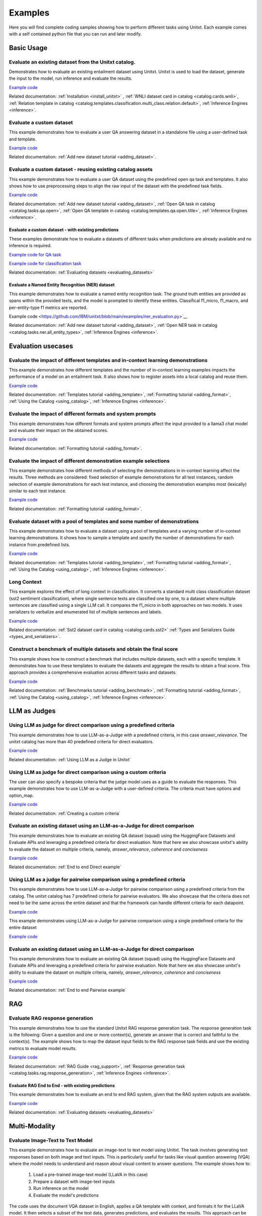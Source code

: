 .. _examples:

========
Examples
========

Here you will find complete coding samples showing how to perform different tasks using Unitxt.
Each example comes with a self contained python file that you can run and later modify.


Basic Usage
------------

Evaluate an existing dataset from the Unitxt catalog. 
+++++++++++++++++++++++++++++++++++++++++++++++++++++++++++++++++++++++++++++++

Demonstrates how to evaluate an existing entailment dataset using Unitxt.
Unitxt is used to load the dataset, generate the input to the model, run inference and evaluate the results.

`Example code <https://github.com/IBM/unitxt/blob/main/examples/evaluate_existing_dataset_with_install.py>`__

Related documentation: :ref:`Installation <install_unitxt>` , :ref:`WNLI dataset card in catalog <catalog.cards.wnli>`, :ref:`Relation template in catalog <catalog.templates.classification.multi_class.relation.default>`, :ref:`Inference Engines <inference>`.


Evaluate a custom dataset
+++++++++++++++++++++++++

This example demonstrates how to evaluate a user QA answering dataset in a standalone file using a user-defined task and template.

`Example code <https://github.com/IBM/unitxt/blob/main/examples/standalone_qa_evaluation.py>`__

Related documentation: :ref:`Add new dataset tutorial <adding_dataset>`.

Evaluate a custom dataset - reusing existing catalog assets
++++++++++++++++++++++++++++++++++++++++++++++++++++++++++++

This example demonstrates how to evaluate a user QA dataset using the predefined open qa task and templates.
It also shows how to use preprocessing steps to align the raw input of the dataset with the predefined task fields.

`Example code <https://github.com/IBM/unitxt/blob/main/examples/qa_evaluation.py>`__

Related documentation: :ref:`Add new dataset tutorial <adding_dataset>`, :ref:`Open QA task in catalog <catalog.tasks.qa.open>`, :ref:`Open QA template in catalog <catalog.templates.qa.open.title>`, :ref:`Inference Engines <inference>`.

Evaluate a custom dataset - with existing predictions
=====================================================

These examples demonstrate how to evaluate a datasets of different tasks when predictions are already available and no inference is required.

`Example code for QA task  <https://github.com/IBM/unitxt/blob/main/examples/evaluate_qa_dataset_with_given_predictions.py>`__

`Example code for classification task  <https://github.com/IBM/unitxt/blob/main/examples/evaluate_classification_dataset_with_given_predictions.py>`__  

Related documentation: :ref:`Evaluating datasets <evaluating_datasets>`

Evaluate a Named Entity Recognition (NER) dataset
===================================================

This example demonstrates how to evaluate a named entity recognition task.
The ground truth entities are provided as spans within the provided texts, 
and the model is prompted to identify these entities.
Classifical f1_micro, f1_macro, and per-entity-type f1 metrics are reported.

Example code <https://github.com/IBM/unitxt/blob/main/examples/ner_evaluation.py>`__

Related documentation: :ref:`Add new dataset tutorial <adding_dataset>`, :ref:`Open NER task in catalog <catalog.tasks.ner.all_entity_types>`, :ref:`Inference Engines <inference>`.

Evaluation usecases
-----------------------

Evaluate the impact of different templates and in-context learning demonstrations
+++++++++++++++++++++++++++++++++++++++++++++++++++++++++++++++++++++++++++++++++

This example demonstrates how different templates and the number of in-context learning examples impacts the performance of a model on an entailment task.
It also shows how to register assets into a local catalog and reuse them.

`Example code <https://github.com/IBM/unitxt/blob/main/examples/evaluate_different_templates.py>`__

Related documentation: :ref:`Templates tutorial <adding_template>`, :ref:`Formatting tutorial <adding_format>`, :ref:`Using the Catalog <using_catalog>`, :ref:`Inference Engines <inference>`.

Evaluate the impact of different formats and system prompts
++++++++++++++++++++++++++++++++++++++++++++++++++++++++++++

This example demonstrates how different formats and system prompts affect the input provided to a llama3 chat model and evaluate their impact on the obtained scores.

`Example code <https://github.com/IBM/unitxt/blob/main/examples/evaluate_different_formats.py>`__

Related documentation: :ref:`Formatting tutorial <adding_format>`.

Evaluate the impact of different demonstration example selections
+++++++++++++++++++++++++++++++++++++++++++++++++++++++++++++++++

This example demonstrates how different methods of selecting the demonstrations in in-context learning affect the results.
Three methods are considered: fixed selection of example demonstrations for all test instances,
random selection of example demonstrations for each test instance,
and choosing the demonstration examples most (lexically) similar to each test instance.

`Example code <https://github.com/IBM/unitxt/blob/main/examples/evaluate_different_demo_selections.py>`__

Related documentation: :ref:`Formatting tutorial <adding_format>`.

Evaluate dataset with a pool of templates and some number of demonstrations
+++++++++++++++++++++++++++++++++++++++++++++++++++++++++++++++++++++++++++

This example demonstrates how to evaluate a dataset using a pool of templates and a varying number of in-context learning demonstrations. It shows how to sample a template and specify the number of demonstrations for each instance from predefined lists.

`Example code <https://github.com/IBM/unitxt/blob/main/examples/evaluate_different_templates_num_demos.py>`__

Related documentation: :ref:`Templates tutorial <adding_template>`, :ref:`Formatting tutorial <adding_format>`, :ref:`Using the Catalog <using_catalog>`, :ref:`Inference Engines <inference>`.

Long Context
+++++++++++++++++++++++++++++

This example explores the effect of long context in classification.
It converts a standard multi class classification dataset (sst2 sentiment classification),
where single sentence texts are classified one by one, to a dataset
where multiple sentences are classified using a single LLM call.
It compares the f1_micro in both approaches on two models.
It uses serializers to verbalize and enumerated list of multiple sentences and labels.

`Example code <https://github.com/IBM/unitxt/blob/main/examples/evaluate_batched_multiclass_classification.py>`__

Related documentation:  :ref:`Sst2 dataset card in catalog <catalog.cards.sst2>` :ref:`Types and Serializers Guide <types_and_serializers>`.

Construct a benchmark of multiple datasets and obtain the final score
+++++++++++++++++++++++++++++++++++++++++++++++++++++++++++++++++++++

This example shows how to construct a benchmark that includes multiple datasets, each with a specific template. It demonstrates how to use these templates to evaluate the datasets and aggregate the results to obtain a final score. This approach provides a comprehensive evaluation across different tasks and datasets.

`Example code <https://github.com/IBM/unitxt/blob/main/examples/evaluate_benchmark.py>`__

Related documentation: :ref:`Benchmarks tutorial <adding_benchmark>`, :ref:`Formatting tutorial <adding_format>`, :ref:`Using the Catalog <using_catalog>`, :ref:`Inference Engines <inference>`.

LLM as Judges
--------------

Using LLM as judge for direct comparison using a predefined criteria
++++++++++++++++++++++++++++++++++++++++++++++++++++++++++++++++++++

This example demonstrates how to use LLM-as-a-Judge with a predefined criteria, in this case *answer_relevance*. The unitxt catalog has more than 40 predefined criteria for direct evaluators.

`Example code <https://github.com/IBM/unitxt/blob/main/examples/evaluate_llm_as_judge_direct_predefined_criteria.py>`__

Related documentation: :ref:`Using LLM as a Judge in Unitxt`


Using LLM as judge for direct comparison using a custom criteria
++++++++++++++++++++++++++++++++++++++++++++++++++++++++++++++++++++

The user can also specify a bespoke criteria that the judge model uses as a guide to evaluate the responses.
This example demonstrates how to use LLM-as-a-Judge with a user-defined criteria. The criteria must have options and option_map.

`Example code <https://github.com/IBM/unitxt/blob/main/examples/evaluate_llm_as_judge_direct_user_criteria_no_catalog.py>`__

Related documentation: :ref:`Creating a custom criteria`


Evaluate an existing dataset using an LLM-as-a-Judge for direct comparison
+++++++++++++++++++++++++++++++++++++++++++++++++++++++++++++++++++++++++++++++

This example demonstrates how to evaluate an existing QA dataset (squad) using the HuggingFace Datasets and Evaluate APIs and leveraging a predefined criteria for direct evaluation.
Note that here we also showcase unitxt's ability to evaluate the dataset on multiple criteria, namely, *answer_relevance*, *coherence* and *conciseness*

`Example code <https://github.com/IBM/unitxt/blob/main/examples/evaluate_existing_dataset_by_llm_as_judge_direct.py>`__

Related documentation: :ref:`End to end Direct example`


Using LLM as a judge for pairwise comparison using a predefined criteria
+++++++++++++++++++++++++++++++++++++++++++++++++++++++++++++++++++++++

This example demonstrates how to use LLM-as-a-Judge for pairwise comparison using a predefined criteria from the catalog. The unitxt catalog has 7 predefined criteria for pairwise evaluators.
We also showcase that the criteria does not need to be the same across the entire dataset and that the framework can handle different criteria for each datapoint.

`Example code <https://github.com/IBM/unitxt/blob/main/examples/evaluate_llm_as_judge_pairwise_predefined_criteria.py>`__

This example demonstrates using LLM-as-a-Judge for pairwise comparison using a single predefined criteria for the entire dataset

`Example code <https://github.com/IBM/unitxt/blob/main/examples/evaluate_llm_as_judge_pairwise_criteria_from_dataset.py>`__


Evaluate an existing dataset using an LLM-as-a-Judge for direct comparison
+++++++++++++++++++++++++++++++++++++++++++++++++++++++++++++++++++++++++++++++

This example demonstrates how to evaluate an existing QA dataset (squad) using the HuggingFace Datasets and Evaluate APIs and leveraging a predefined criteria for pairwise evaluation.
Note that here we also showcase unitxt's ability to evaluate the dataset on multiple criteria, namely, *answer_relevance*, *coherence* and *conciseness*

`Example code <https://github.com/IBM/unitxt/blob/main/examples/evaluate_existing_dataset_by_llm_as_judge_direct.py>`__

Related documentation: :ref:`End to end Pairwise example`


RAG
---

Evaluate RAG response generation
++++++++++++++++++++++++++++++++

This example demonstrates how to use the standard Unitxt RAG response generation task.
The response generation task is the following:
Given a question and one or more context(s), generate an answer that is correct and faithful to the context(s).
The example shows how to map the dataset input fields to the RAG response task fields
and use the existing metrics to evaluate model results.

`Example code <https://github.com/IBM/unitxt/blob/main/examples/evaluate_rag_response_generation.py>`__

Related documentation: :ref:`RAG Guide <rag_support>`, :ref:`Response generation task <catalog.tasks.rag.response_generation>`, :ref:`Inference Engines <inference>`.

Evaluate RAG End to End - with existing predictions
=====================================================

This example demonstrates how to evaluate an end to end RAG system, given that the RAG system outputs are available.

`Example code <https://github.com/IBM/unitxt/blob/main/examples/evaluate_rag_end_to_end_dataset_with_given_predictions.py>`__

Related documentation: :ref:`Evaluating datasets <evaluating_datasets>`

Multi-Modality
--------------

Evaluate Image-Text to Text Model
+++++++++++++++++++++++++++++++++
This example demonstrates how to evaluate an image-text to text model using Unitxt.
The task involves generating text responses based on both image and text inputs. This is particularly useful for tasks like visual question answering (VQA) where the model needs to understand and reason about visual content to answer questions.
The example shows how to:

    1. Load a pre-trained image-text model (LLaVA in this case)
    2. Prepare a dataset with image-text inputs
    3. Run inference on the model
    4. Evaluate the model's predictions

The code uses the document VQA dataset in English, applies a QA template with context, and formats it for the LLaVA model. It then selects a subset of the test data, generates predictions, and evaluates the results.
This approach can be adapted for various image-text to text tasks, such as image captioning, visual reasoning, or multimodal dialogue systems.

`Example code <https://github.com/IBM/unitxt/blob/main/examples/evaluate_image_text_to_text.py>`__

Related documentation: :ref:`Multi-Modality Guide <multi_modality>`, :ref:`Inference Engines <inference>`.


Evaluate Image-Text to Text Model With Different Templates
+++++++++++++++++++++++++++++++++++++++++++++++++++++++++++
Evaluate Image-Text to Text Models with different templates and explore the sensitivity of the model to different textual variations.

`Example code <https://github.com/IBM/unitxt/blob/main/examples/evaluate_image_text_to_text_with_different_templates.py>`__

Related documentation: :ref:`Multi-Modality Guide <multi_modality>`, :ref:`Inference Engines <inference>`.

Advanced topics
----------------------------

Custom Types and Serializers
+++++++++++++++++++++++++++++

This example show how to define new data types as well as the way these data type should be handled when processed to text.

`Example code <https://github.com/IBM/unitxt/blob/main/examples/custom_types.py>`__

Related documentation: :ref:`Types and Serializers Guide <types_and_serializers>`, :ref:`Inference Engines <inference>`.


Evaluate an existing dataset from the Unitxt catalog (No installation)
++++++++++++++++++++++++++++++++++++++++++++++++++++++++++++++++++++++

This example demonstrates how to evaluate an existing entailment dataset (wnli) using HuggingFace Datasets and Evaluate APIs, with no installation required.

`Example code <https://github.com/IBM/unitxt/blob/main/examples/evaluate_existing_dataset_no_install.py>`__

Related documentation:  :ref:`Evaluating datasets <evaluating_datasets>`, :ref:`WNLI dataset card in catalog <catalog.cards.wnli>`, :ref:`Relation template in catalog <catalog.templates.classification.multi_class.relation.default>`, :ref:`Inference Engines <inference>`.
